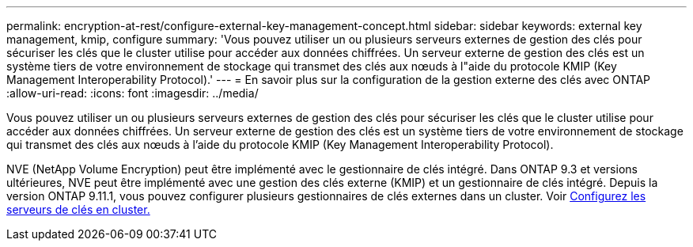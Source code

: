---
permalink: encryption-at-rest/configure-external-key-management-concept.html 
sidebar: sidebar 
keywords: external key management, kmip, configure 
summary: 'Vous pouvez utiliser un ou plusieurs serveurs externes de gestion des clés pour sécuriser les clés que le cluster utilise pour accéder aux données chiffrées. Un serveur externe de gestion des clés est un système tiers de votre environnement de stockage qui transmet des clés aux nœuds à l"aide du protocole KMIP (Key Management Interoperability Protocol).' 
---
= En savoir plus sur la configuration de la gestion externe des clés avec ONTAP
:allow-uri-read: 
:icons: font
:imagesdir: ../media/


[role="lead"]
Vous pouvez utiliser un ou plusieurs serveurs externes de gestion des clés pour sécuriser les clés que le cluster utilise pour accéder aux données chiffrées. Un serveur externe de gestion des clés est un système tiers de votre environnement de stockage qui transmet des clés aux nœuds à l'aide du protocole KMIP (Key Management Interoperability Protocol).

NVE (NetApp Volume Encryption) peut être implémenté avec le gestionnaire de clés intégré. Dans ONTAP 9.3 et versions ultérieures, NVE peut être implémenté avec une gestion des clés externe (KMIP) et un gestionnaire de clés intégré. Depuis la version ONTAP 9.11.1, vous pouvez configurer plusieurs gestionnaires de clés externes dans un cluster. Voir xref:configure-cluster-key-server-task.html[Configurez les serveurs de clés en cluster.]
